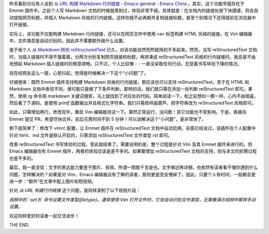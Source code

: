 .. title: 从 URL 构建行内链接
.. slug: cong-url-gou-jian-xing-nei-lian-jie
.. date: 2018-03-17 19:57:58 UTC+08:00
.. tags: markdown, vim, reST
.. category: markup
.. link:
.. description:
.. type: text
.. nocomments:
.. previewimage:

昨天看到论坛有人谈到 `从 URL 构建 Markdown 行内链接 - Emacs-general - Emacs China <https://emacs-china.org/t/topic/5301>`_ 。其实，这个功能早就存在于 Emmet 插件中。之前个人写 Markdown 文档的时候就用到过，体验非常不错。具体就是：在文档内的链接处按下快捷键，将会自动提取网页标题，并插入 Markdown 风格的行内链接。这样你就不必再额外复制链接标题，甚至个别情况下还得提前在浏览器中打开链接。

实际上，该功能不仅能构建 Markdown 行内链接，还可以在网页文件中使用 ``<a>`` 标签构建 HTML 风格的链接。在 Vim 编辑器中，文件类型是自动识别的，因此并不需要额外做什么设置。

鉴于我个人 `从 Markdown 转向 reStructuredText </posts/cong-markdown-dao-restructuredtext/>`_ 已久，对该功能自然而然就用的不多起来。然而，当写 reStructuredText 文档时，当插入链接时不得不皱着眉，分两次分别复制网页链接和标题，再拼凑成 reStructuredText 风格的行内链接时。我总是不由地想起 Markdown 插入链接时的惬意顺畅。只不过，个人比较懒 - - 一直没采取任何行动，忍受着书写体验下降的情况。

现在经网友这么一提，心思抖起，觉得是时候解决一下这个“小问题”了。

.. TEASER_END

仔细想来：既然 Emmet 插件支持构建 Markdown 风格的行内链接，那应该也可以支持 reStructuredText。至于在 HTML 和 Markdown 文档中表现不同，很可能只是做了下条件判断。那样的话，我们就只需在添加一处判断 reStructuredText 即可。果然，使用 `rg` 命令用 `markdown` 关键词搜索，马上就找到了对应处的代码。简单阅读一下，和之前想的一模一样。心内不由暗喜，然后看了下源码，是使用 `printf` 函数输出并且格式化字符串。我们只需依样画葫芦，把字符串改为 reStructuredText 风格即可。

如此，只需增加两行。修改完毕，重启 Vim 编辑器测试一下。果然正常运行，没问题！其它功能也不受影响。于是，直接向 Emmet 提交 PR，希望尽快合并。前后花费时间不到 5 分钟！可以说解决这个“小问题”，是非常快了。

剩下就简单了：修改下 vimrc 配置，让 Emmet 插件在 reStructuredText 文档中自动启用。前面已经说过，该插件在个人配置中针对 html、md 文件是默认开启的，只需添加 reStructuredText 文件类型 `rst` 即可。

改善 reStructuredText 书写体验的过程，至此就结束了。需要说明的是，整个过程是针对 Vim 及其 Emmet 插件来进行的。但 Emacs 编辑器也有 Emmet 插件，两者的体验应该是差不多的。如果要增加 reStructuredText 文档的支持，则与本文的折腾过程也差不多的。

最后，我一直坚信：文字的表达能力要差于图片、视频。所谓一图胜千言是也。文字阐述再详细，也依然有读者看不懂你遇到什么问题，怎样解决的？如果是对 Vim、Emacs 编辑器没有了解的读者，那则更是完全懵掉了。因此，只要个人有时间，一般都会更进一步：“额外”在文章中配上图片和短视频。

针对 `从 URL 构建行内链接` 这个问题，我同样录制了以下视频片段：

.. raw:: html

   <video src="/videos/url_emmet.mp4" loop autoplay>
   Your browser does not support the video tag.
   </video>

*视频中的 `:set ft` 命令设置文件类型(filetype)。通常使用 Vim 打开文件时，它会自动识别文件类型，无需像演示视频中那样手动设置。*

欢迎同样爱好的读者一起交流进步！

THE END.
